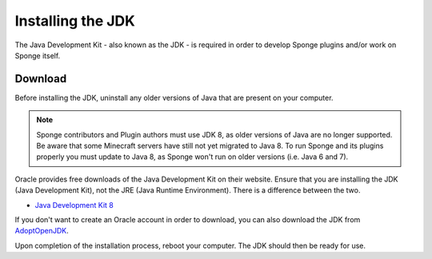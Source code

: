 ==================
Installing the JDK
==================

The Java Development Kit - also known as the JDK - is required in order to develop Sponge plugins and/or work on Sponge
itself.

Download
========

Before installing the JDK, uninstall any older versions of Java that are present on your computer.

.. note::

    Sponge contributors and Plugin authors must use JDK 8, as older versions of Java are no longer supported.
    Be aware that some Minecraft servers have still not yet migrated to Java 8. To run Sponge and its plugins
    properly you must update to Java 8, as Sponge won't run on older versions (i.e. Java 6 and 7).

Oracle provides free downloads of the Java Development Kit on their website. Ensure that you are installing the JDK
(Java Development Kit), not the JRE (Java Runtime Environment). There is a difference between the two.

* `Java Development Kit 8 <https://www.oracle.com/technetwork/java/javase/downloads/jdk8-downloads-2133151.html>`__

If you don't want to create an Oracle account in order to download, you can also download the JDK from `AdoptOpenJDK <https://adoptopenjdk.net/?variant=openjdk8&jvmVariant=hotspot>`__.

Upon completion of the installation process, reboot your computer. The JDK should then be ready for use.

